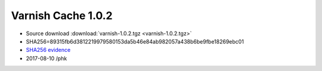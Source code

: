 .. _rel1.0.2:

Varnish Cache 1.0.2
===================

* Source download :download:`varnish-1.0.2.tgz <varnish-1.0.2.tgz>`

* SHA256=89315fb6d3812219979580153da5b46e84ab982057a438b6be9fbe18269ebc01

* `SHA256 evidence <https://svnweb.freebsd.org/ports/head/www/varnish/distinfo?view=markup&pathrev=176923>`_

* 2017-08-10 /phk
